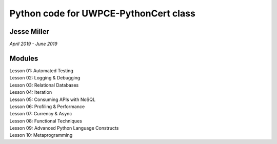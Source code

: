 ======================================
Python code for UWPCE-PythonCert class
======================================
Jesse Miller 
------------
*April 2019 - June 2019*


Modules
-------
| Lesson 01: Automated Testing 
| Lesson 02: Logging & Debugging 
| Lesson 03: Relational Databases 
| Lesson 04: Iteration 
| Lesson 05: Consuming APIs with NoSQL 
| Lesson 06: Profiling & Performance 
| Lesson 07: Currency & Async 
| Lesson 08: Functional Techniques 
| Lesson 09: Advanced Python Language Constructs 
| Lesson 10: Metaprogramming
